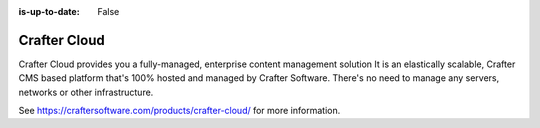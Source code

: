 :is-up-to-date: False

=============
Crafter Cloud
=============

Crafter Cloud provides you a fully-managed, enterprise  content management solution
It is an elastically scalable, Crafter CMS based platform that's 100% hosted and managed by Crafter Software.  There's no need to manage any servers, networks or other infrastructure.

See https://craftersoftware.com/products/crafter-cloud/ for more information.